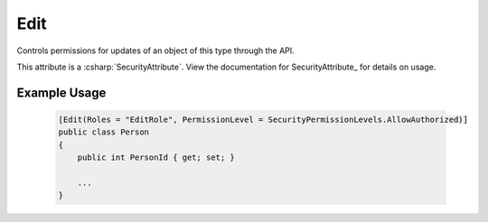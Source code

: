 
Edit
======

Controls permissions for updates of an object of this type through the API.

This attribute is a :csharp:`SecurityAttribute`. View the documentation for SecurityAttribute_ for details on usage.


Example Usage
-------------

    .. code-block:: c#

        [Edit(Roles = "EditRole", PermissionLevel = SecurityPermissionLevels.AllowAuthorized)]
        public class Person
        {
            public int PersonId { get; set; }
            
            ...
        }